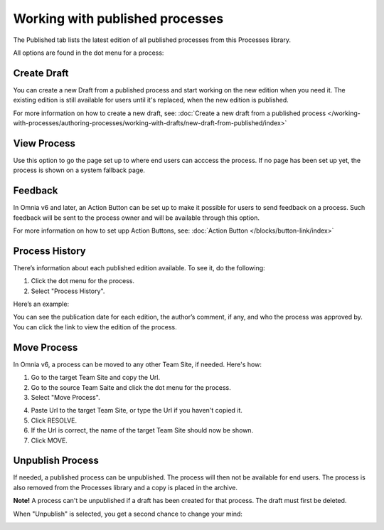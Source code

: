 Working with published processes
=================================

The Published tab lists the latest edition of all published processes from this Processes library. 

.. image:: pm-published-list-new.png

All options are found in the dot menu for a process:

.. image:: pm-published-menu-new.png

Create Draft
**************
You can create a new Draft from a published process and start working on the new edition when you need it. The existing edition is still available for users until it's replaced, when the new edition is published.

For more information on how to create a new draft, see: :doc:`Create a new draft from a published process </working-with-processes/authoring-processes/working-with-drafts/new-draft-from-published/index>`

View Process
*******************
Use this option to go the page set up to where end users can acccess the process. If no page has been set up yet, the process is shown on a system fallback page.

Feedback
*********
In Omnia v6 and later, an Action Button can be set up to make it possible for users to send feedback on a process. Such feedback will be sent to the process owner and will be available through this option.

.. image:: process-feedback.png

For more information on how to set upp Action Buttons, see: :doc:`Action Button </blocks/button-link/index>`

Process History
******************
There’s information about each published edition available. To see it, do the following:

1. Click the dot menu for the process.
2. Select "Process History".

.. image:: process-history.png
 
Here’s an example:

.. image:: pm-published-history-new.png
 
You can see the publication date for each edition, the author’s comment, if any, and who the process was approved by. You can click the link to view the edition of the process.

Move Process
***************
In Omnia v6, a process can be moved to any other Team Site, if needed. Here's how:

1. Go to the target Team Site and copy the Url.
2. Go to the source Team Saite and click the dot menu for the process.
3. Select "Move Process".

.. image:: process-move-1.png

4. Paste Url to the target Team Site, or type the Url if you haven't copied it.
5. Click RESOLVE.
6. If the Url is correct, the name of the target Team Site should now be shown.
7. Click MOVE.

Unpublish Process
********************
If needed, a published process can be unpublished. The process will then not be available for end users. The process is also removed from the Processes library and a copy is placed in the archive.

**Note!**
A process can't be unpublished if a draft has been created for that process. The draft must first be deleted.

When "Unpublish" is selected, you get a second chance to change your mind:

.. image:: pm-unpublish-message-new.png
